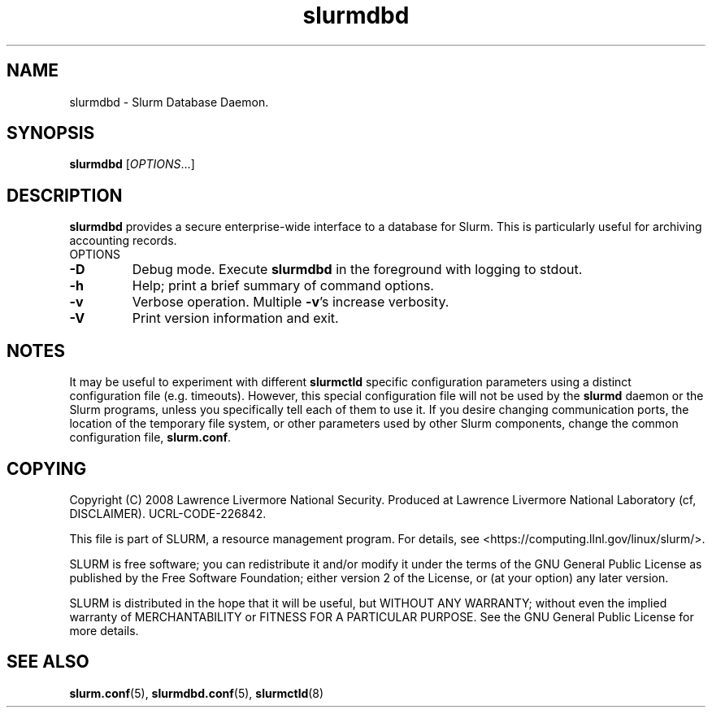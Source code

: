 .TH slurmdbd "8" "February 2008" "slurmdbd 1.3" "Slurm components"
.SH "NAME"
slurmdbd \- Slurm Database Daemon.

.SH "SYNOPSIS"
\fBslurmdbd\fR [\fIOPTIONS\fR...]

.SH "DESCRIPTION"
\fBslurmdbd\fR provides a secure enterprise\-wide interface to a database
for Slurm. This is particularly useful for archiving accounting records.
.TP
OPTIONS
.TP
\fB\-D\fR
Debug mode. Execute \fBslurmdbd\fR in the foreground with logging to stdout. 
.TP
\fB\-h\fR
Help; print a brief summary of command options.
.TP
\fB\-v\fR
Verbose operation. Multiple \fB\-v\fR's increase verbosity.
.TP
\fB\-V\fR
Print version information and exit.

.SH "NOTES"
It may be useful to experiment with different \fBslurmctld\fR specific
configuration parameters using a distinct configuration file
(e.g. timeouts).  However, this special configuration file will not be
used by the \fBslurmd\fR daemon or the Slurm programs, unless you
specifically tell each of them to use it. If you desire changing
communication ports, the location of the temporary file system, or
other parameters used by other Slurm components, change the common
configuration file, \fBslurm.conf\fR.

.SH "COPYING"
Copyright (C) 2008 Lawrence Livermore National Security.
Produced at Lawrence Livermore National Laboratory (cf, DISCLAIMER).
UCRL\-CODE\-226842.
.LP
This file is part of SLURM, a resource management program.
For details, see <https://computing.llnl.gov/linux/slurm/>.
.LP
SLURM is free software; you can redistribute it and/or modify it under
the terms of the GNU General Public License as published by the Free
Software Foundation; either version 2 of the License, or (at your option)
any later version.
.LP
SLURM is distributed in the hope that it will be useful, but WITHOUT ANY
WARRANTY; without even the implied warranty of MERCHANTABILITY or FITNESS
FOR A PARTICULAR PURPOSE.  See the GNU General Public License for more
details.

.SH "SEE ALSO"
\fBslurm.conf\fR(5), \fBslurmdbd.conf\fR(5), \fBslurmctld\fR(8)
